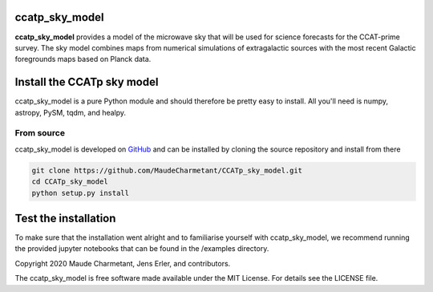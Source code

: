 ccatp_sky_model
===============

**ccatp_sky_model** 
provides a model of the microwave sky that will be used for 
science forecasts for the CCAT-prime survey. The sky model combines maps from
numerical simulations of extragalactic sources with the most recent Galactic
foregrounds maps based on Planck data.


Install the CCATp sky model
===========================

ccatp_sky_model is a pure Python module and should therefore be pretty easy to install.
All you'll need is numpy, astropy, PySM, tqdm, and healpy.

.. _source:

From source
-----------

ccatp_sky_model is developed on `GitHub <https://github.com/MaudeCharmetant/CCATp_sky_model>`_ and can be 
installed by cloning the source repository and install from there

.. code-block:: bash

    git clone https://github.com/MaudeCharmetant/CCATp_sky_model.git
    cd CCATp_sky_model
    python setup.py install


Test the installation
=====================

To make sure that the installation went alright and to familiarise yourself with 
ccatp_sky_model, we recommend running the provided jupyter notebooks that can be found in
the /examples directory. 


Copyright 2020 Maude Charmetant, Jens Erler, and contributors.

The ccatp_sky_model is free software made available under the MIT License. For details see
the LICENSE file.
